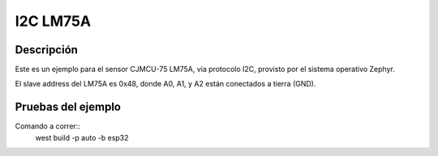 

I2C LM75A
################

Descripción
********

Este es un ejemplo para el sensor CJMCU-75 LM75A, via protocolo I2C, provisto por el sistema operativo Zephyr.

El slave address del LM75A es 0x48, donde A0, A1, y A2 están conectados a tierra (GND).

Pruebas del ejemplo
********************


Comando a correr::
    west build -p auto -b esp32


